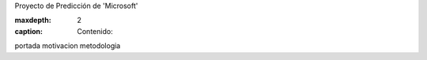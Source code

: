.. ReadTheDocs documentation master file, created by
   sphinx-quickstart on Wed Oct 15 16:26:58 2025.
   You can adapt this file completely to your liking, but it should at least
   contain the root `toctree` directive.

.. container:: title-blue

   Proyecto de Predicción de 'Microsoft'

   .. toctree::
   :maxdepth: 2
   :caption: Contenido:

   portada
   motivacion
   metodologia


   




